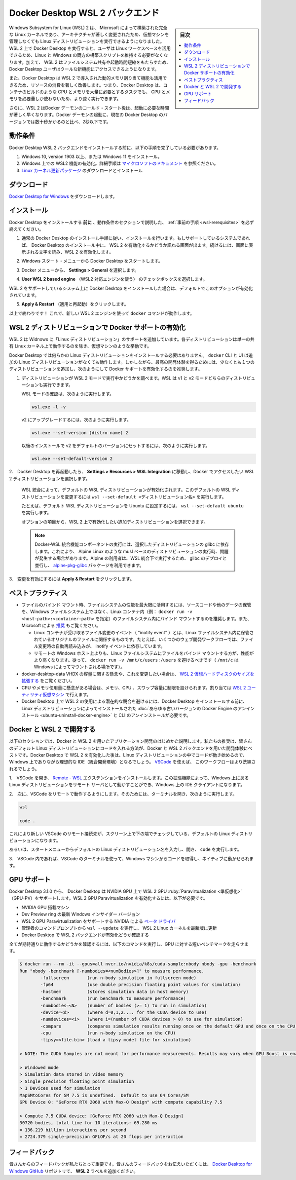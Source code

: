 .. -*- coding: utf-8 -*-
.. URL: https://docs.docker.com/desktop/windows/wsl/
   doc version: 19.03
      https://github.com/docker/docker.github.io/blob/master/docker-for-windows/wsl.md
   doc version: 20.10
      https://github.com/docker/docker.github.io/blob/master/desktop/windows/wsl.md
.. check date: 2022/09.17
.. Commits on Sep 2, 2022 bde9629d685bb0137a052101044bd795616908dc
.. -----------------------------------------------------------------------------

.. Docker Desktop WSL 2 backend
.. _docker-desktop-wsl-2-backend:

=======================================
Docker Desktop WSL 2 バックエンド
=======================================

.. sidebar:: 目次

   .. contents::
       :depth: 3
       :local:

.. Windows Subsystem for Linux (WSL) 2 introduces a significant architectural change as it is a full Linux kernel built by Microsoft, allowing Linux distributions to run without having to manage Virtual Machines. With Docker Desktop running on WSL 2, users can leverage Linux workspaces and avoid having to maintain both Linux and Windows build scripts. In addition, WSL 2 provides improvements to file system sharing, boot time, and allows access to some cool new features for Docker Desktop users.

Windows Subsystem for Linux (WSL) 2 は、 Microsoft によって構築された完全な Linux カーネルであり、アーキテクチャが著しく変更されたため、仮想マシンを管理しなくても Linux ディストリビューションを実行できるようになりました。WSL 2 上で Docker Desktop を実行すると、ユーザは Linux ワークスペースを活用できるため、Linux と Windows の両方の構築スクリプトを維持する必要がなくなります。加えて、 WSL 2 はファイルシステム共有や起動時間短縮をもたらすため、 Docker Desktop ユーザはクールな新機能にアクセスできるようになります。

.. Docker Desktop uses the dynamic memory allocation feature in WSL 2 to greatly improve the resource consumption. This means, Docker Desktop only uses the required amount of CPU and memory resources it needs, while enabling CPU and memory-intensive tasks such as building a container to run much faster.

また、Docker Desktop は WSL 2 で導入された動的メモリ割り当て機能も活用できるため、リソースの消費を著しく改善します。つまり、Docker Desktop は、コンテナのビルドのような CPU とメモリを大量に必要とするタスクでも、 CPU とメモリを必要量しか使わないため、より速く実行できます。

.. Additionally, with WSL 2, the time required to start a Docker daemon after a cold start is significantly faster. It takes less than 10 seconds to start the Docker daemon when compared to almost a minute in the previous version of Docker Desktop.

さらに、WSL 2 はDocker デーモンのコールド・スタート後は、起動に必要な時間が著しく早くなります。Docker デーモンの起動に、現在の Docker Desktop のバージョンでは数十秒かかるのと比べ、2秒以下です。

.. Prerequisites
.. _wsl-rerequisites:

動作条件
==============================

.. Before you install the Docker Desktop WSL 2 backend, you must complete the following steps:

Docker Desktop  WSL 2 バックエンドをインストールする前に、以下の手順を完了している必要があります。

..  Install Windows 10, version 1903 or higher or Windows 11.
    Enable WSL 2 feature on Windows. For detailed instructions, refer to the Microsoft documentation.
    Download and install the Linux kernel update package.

1. Windows 10, version 1903 以上、または Windows 11 をインストール。
2. Windows 上での WSL2 機能の有効化。詳細手順は `マイクロソフトのドキュメント <https://learn.microsoft.com/ja-jp/windows/wsl/install>`_ を参照ください。
3. `Linux カーネル更新パッケージ <https://docs.microsoft.com/ja-jp/windows/wsl/install-manual#step-4---download-the-linux-kernel-update-package>`_ のダウンロードとインストール

.. Download
.. _wsl-download:

ダウンロード
==============================

.. Download Docker Desktop for Windows.

`Docker Desktop for Windows <https://desktop.docker.com/win/main/amd64/Docker%20Desktop%20Installer.exe>`_ をダウンロードします。


.. Install
.. _wls-install:

インストール
==============================

.. Ensure you have completed the steps described in the Prerequisites section before installing the Docker Desktop release.

Docker Desktop をインストールする **前に** 、動作条件のセクションで説明した、 :ref:`事前の手順 <wsl-rerequisites>` を必ず終えてください。

..    Follow the usual installation instructions to install Docker Desktop. If you are running a supported system, Docker Desktop prompts you to enable WSL 2 during installation. Read the information displayed on the screen and enable WSL 2 to continue.

1. 通常の Docker Desktop のインストール手順に従い、インストールを行います。もしサポートしているシステムであれば、 Docker Desktop のインストール中に、 WSL 2 を有効化するかどうか訊ねる画面が出ます。続けるには、画面に表示される文字を読み、WSL 2 を有効化します。

..    Start Docker Desktop from the Windows Start menu.

2. Windows スタート・メニューから Docker Desktop をスタートします。

..    From the Docker menu, select Settings > General.

3. Docker メニューから、 **Settings > General** を選択します。

..    Enable WSL 2

.. image:: ./images/wsl2-enable.png
   :scale: 60%
   :alt: WSL 2 の有効化

..    Select the Use WSL 2 based engine check box.

4.  **User WSL 2 based engine** （WSL2 対応エンジンを使う） のチェックボックスを選択します。

..    If you have installed Docker Desktop on a system that supports WSL 2, this option will be enabled by default.

WSL 2 をサポートしているシステム上に Docker Desktop をインストールした場合は、デフォルトでこのオプションが有効化されています。

..    Click Apply & Restart.

5.  **Apply & Restart** （適用と再起動）をクリックします。


.. That’s it! Now docker commands will work from Windows using the new WSL 2 engine.

以上で終わりです！ これで、新しい WSL 2 エンジンを使って ``docker`` コマンドが動作します。

.. Enabling Docker support in WSL 2 distros
.. _enabling-docker-support-in-wsl-2-distros:

WSL 2 ディストリビューションで Docker サポートの有効化
============================================================

.. WSL 2 adds support for “Linux distros” to Windows, where each distro behaves like a VM except they all run on top of a single shared Linux kernel.

WSL 2 は Widnows に「Linux ディストリビューション」のサポートを追加しています。各ディストリビューションは単一の共有 Linux カーネル上で動作するのを除き、仮想マシンのような挙動です。

.. Docker Desktop does not require any particular Linux distros to be installed. The docker CLI and UI all work fine from Windows without any additional Linux distros. However for the best developer experience, we recommend installing at least one additional distro and enabling Docker support by:

Docker Desktop では何らかの Linux ディストリビューションをインストールする必要はありません。 ``docker`` CLI と UI は追加の Linux ディストリビューションがなくても動作します。しかしながら、最高の開発体験を得るためには、少なくとも１つのディストリビューションを追加し、次のようにして Docker サポートを有効化するのを推奨します。

..    Ensure the distribution runs in WSL 2 mode. WSL can run distributions in both v1 or v2 mode.

1. ディストリビューションが WSL 2 モードで実行中かどうかを調べます。WSL は v1 と v2 モードどちらのディストリビューションも実行できます。

   ..    To check the WSL mode, run

   WSL モードの確認は、次のように実行します。

   .. code-block:: bash

      wsl.exe -l -v

   ..    To upgrade your existing Linux distro to v2, run:

   v2 にアップグレードするには、次のように実行します。

   .. code-block:: bash

      wsl.exe --set-version (distro name) 2

   ..    To set v2 as the default version for future installations, run:

   以後のインストールで v2 をデフォルトのバージョンにセットするには、次のように実行します。

   .. code-block:: bash

      wsl.exe --set-default-version 2

..    When Docker Desktop restarts, go to Settings > Resources > WSL Integration.

2.　Docker Desktop を再起動したら、 **Settings > Resources > WSL Integration** に移動し、Docker でアクセスしたい WSL 2 ディストリビューションを選択します。

   ..    WSL Integration will be enabled on your default WSL distribution. To change your default WSL distro, run wsl --set-default <distro name>.

   WSL 統合によって、デフォルトの WSL ディストリビューションが有効化されます。このデフォルトの WSL ディストリビューションを変更するには ``wsl --set-default <ディストリビューション名>`` を実行します。

   ..    For example, to set Ubuntu as your default WSL distro, run wsl --set-default ubuntu.

   たとえば、デフォルト WSL ディストリビューションを Ubuntu に設定するには、 ``wsl --set-default ubuntu`` を実行します。

   ..    Optionally, select any additional distributions you would like to enable WSL 2 on.

   オプションの項目から、WSL 2 上で有効化したい追加ディストリビューションを選択できます。

   .. The Docker-WSL integration components running in your distro depend on glibc. This can cause issues when running musl-based distros such as Alpine Linux. Alpine users can use the alpine-pkg-glibc package to deploy glibc alongside musl to run the integration.
   
   .. note::
   
      Docker-WSL 統合機能コンポーネントの実行には、選択したディストリビューションの glibc に依存します。これにより、 Alpine Linux のような musl ベースのディストリビューションの実行時、問題が発生する場合があります。Alpine の利用者は、WSL 統合下で実行するため、 glibc のデプロイと並行し、 `alpine-pkg-glibc <https://github.com/sgerrand/alpine-pkg-glibc>`_ パッケージを利用できます。

   ..    WSL 2 Choose Linux distro

   .. image:: ./images/wsl2-choose-distro.png
      :scale: 60%
      :alt: WSL 2 で Linux ディストリビューションを選択

..    Click Apply & Restart.

3.　変更を有効にするには **Apply & Restart** をクリックします。



.. Best practices
.. _wsl-best-practices:
ベストプラクティス
====================

..  To get the best out of the file system performance when bind-mounting files, we recommend storing source code and other data that is bind-mounted into Linux containers (i.e., with docker run -v <host-path>:<container-path>) in the Linux file system, rather than the Windows file system. You can also refer to the recommendation from Microsoft.
        Linux containers only receive file change events (“inotify events”) if the original files are stored in the Linux filesystem. For example, some web development workflows rely on inotify events for automatic reloading when files have changed.
        Performance is much higher when files are bind-mounted from the Linux filesystem, rather than remoted from the Windows host. Therefore avoid docker run -v /mnt/c/users:/users (where /mnt/c is mounted from Windows).
        Instead, from a Linux shell use a command like docker run -v ~/my-project:/sources <my-image> where ~ is expanded by the Linux shell to $HOME.
    If you have concerns about the size of the docker-desktop-data VHDX, or need to change it, take a look at the WSL tooling built into Windows.
    If you have concerns about CPU or memory usage, you can configure limits on the memory, CPU, Swap size allocated to the WSL 2 utility VM.
    To avoid any potential conflicts with using WSL 2 on Docker Desktop, you must uninstall any previous versions of Docker Engine and CLI installed directly through Linux distributions before installing Docker Desktop.

* ファイルのバインド マウント時、ファイルシステムの性能を最大限に活用するには、ソースコードや他のデータの保管を、Windows ファイルシステム上ではなく、Linux コンテナ内（例： ``docker run -v <host-path>:<container-path>`` を指定）のファイルシステム内にバインド マウントするのを推奨します。また、 Microsoft による `推奨 <https://docs.microsoft.com/ja-jp/windows/wsl/compare-versions>`_ もご覧ください。

  * Linux コンテナが受け取るファイル変更のイベント（ "inotify event" ）とは、Linux ファイルシステム内に保管されているオリジナルのファイルに関係するものです。たとえば、いくつかのウェブ開発ワークフローでは、ファイル変更時の自動再読み込みが、 inotify イベントに依存しています。
  * リモートの Windows ホスト上よりも、Linux ファイルシステムにファイルをバインド マウントする方が、性能がより高くなります。従って、 ``docker run -v /mnt/c/users:/users`` を避けるべきです（ ``/mnt/c`` は Windows によってマウントされる場所です）。

* docker-desktop-data VHDX の容量に関する懸念や、これを変更したい場合は、 `WSL 2 仮想ハードディスクのサイズを拡張する <https://docs.microsoft.com/ja-jp/windows/wsl/vhd-size>`_ をご覧ください。
* CPU やメモリ使用量に懸念がある場合は、メモリ、CPU 、スワップ容量に制限を設けられます。割り当ては `WSL 2 ユーティリティ仮想マシン <https://docs.microsoft.com/ja-jp/windows/wsl/wsl-config#global-configuration-options-with-wslconfig>`_ で行えます。
* Docker Desktop 上で WSL 2 の使用による潜在的な競合を避けるには、Docker Desktop をインストールする前に、Linux ディストリビューションによってインストールされた :doc:`あらゆる古いバージョンの Docker Engine のアンインストール <ubuntu-uninstall-docker-engine>` と CLI のアンインストールが必要です。


.. Develop with Docker and WSL 2
.. _develop-with-docker-and-wsl-2:

Docker と WSL 2 で開発する
========================================

.. The following section describes how to start developing your applications using Docker and WSL 2. We recommend that you have your code in your default Linux distribution for the best development experience using Docker and WSL 2. After you have enabled WSL 2 on Docker Desktop, you can start working with your code inside the Linux distro and ideally with your IDE still in Windows. This workflow can be pretty straightforward if you are using VSCode.

以下のセクションでは、Docker と WSL 2 を用いたアプリケーション開発のはじめかた説明します。私たちの推奨は、皆さんのデフォルト Linux ディストリビューションにコードを入れる方法が、Docker と WSL 2 バックエンドを用いた開発体験にベストです。Docker Desktop で WSL 2 を有効化した後は、Linux ディストリビューションの中でコードが動き始めるので、Windows 上でありながら理想的な IDE（統合開発環境）となるでしょう。 `VSCode <https://code.visualstudio.com/download>`_ を使えば、 このワークフローはより洗練されるでしょう。

..    Open VSCode and install the Remote - WSL extension. This extension allows you to work with a remote server in the Linux distro and your IDE client still on Windows.

1.　VSCode を開き、 `Remote - WSL <https://marketplace.visualstudio.com/items?itemName=ms-vscode-remote.remote-wsl>`_ エクステンションをインストールします。この拡張機能によって、Windows 上にある Linux ディストリビューションをリモート サーバとして動かすことができ、Windows 上の IDE クライアントになります。

..    Now, you can start working in VSCode remotely. To do this, open your terminal and type:

2.　次に、VSCode をリモートで動作するようにします。そのためには、ターミナルを開き、次のように実行します。

.. code-block:: bash

   wsl
   
   code .

..    This opens a new VSCode connected remotely to your default Linux distro which you can check in the bottom corner of the screen.

これにより新しい VSCode のリモート接続先が、スクリーン上で下の端でチェックしている、デフォルトの Linux ディストリビューションになります。

..    Alternatively, you can type the name of your default Linux distro in your Start menu, open it, and then run code .

あるいは、スタートメニューからデフォルトの Linux ディストリビューション名を入力し、開き、 ``code`` を実行します。

..    When you are in VSCode, you can use the terminal in VSCode to pull your code and start working natively from your Windows machine.

3.　VSCode 内であれば、VSCode のターミナルを使って、Windows マシンからコードを取得し、ネイティブに動かせられます。

.. GPU support
.. _win-gpu-support:

GPU サポート
====================

.. Starting with Docker Desktop 3.1.0, Docker Desktop supports WSL 2 GPU Paravirtualization (GPU-PV) on NVIDIA GPUs. To enable WSL 2 GPU Paravirtualization, you need:

Docker Desktop 3.1.0 から、 Docker Desktop は NVIDIA GPU 上で WSL 2 GPU :ruby:`Paravirtualization <準仮想化>` （GPU-PV）をサポートします。WSL 2 GPU Paravirtualization を有効化するには、以下が必要です。

..  A machine with an NVIDIA GPU
    The latest Windows Insider version from the Dev Preview ring
    Beta drivers from NVIDIA supporting WSL 2 GPU Paravirtualization
    Update WSL 2 Linux kernel to the latest version using wsl --update from an elevated command prompt
    Make sure the WSL 2 backend is enabled in Docker Desktop

* NVIDIA GPU 搭載マシン
* Dev Preview ring の最新 Windows インサイダー バージョン
* WSL 2 GPU Paravirtualization をサポートする NVIDIA による `ベータ ドライバ <https://developer.nvidia.com/cuda/wsl>`_
* 管理者のコマンドプロンプトから ``wsl --update`` を実行し、 WSL 2 Linux カーネルを最新版に更新
* Docker Desktop で WSL 2 バックエンドが有効化どうか確認する

.. To validate that everything works as expected, run the following command to run a short benchmark on your GPU:

全てが期待通りに動作するかどうかを確認するには、以下のコマンドを実行し、GPU に対する短いベンチマークを走らせます。

.. code-block:: bash

   $ docker run --rm -it --gpus=all nvcr.io/nvidia/k8s/cuda-sample:nbody nbody -gpu -benchmark
   Run "nbody -benchmark [-numbodies=<numBodies>]" to measure performance.
           -fullscreen       (run n-body simulation in fullscreen mode)
           -fp64             (use double precision floating point values for simulation)
           -hostmem          (stores simulation data in host memory)
           -benchmark        (run benchmark to measure performance)
           -numbodies=<N>    (number of bodies (>= 1) to run in simulation)
           -device=<d>       (where d=0,1,2.... for the CUDA device to use)
           -numdevices=<i>   (where i=(number of CUDA devices > 0) to use for simulation)
           -compare          (compares simulation results running once on the default GPU and once on the CPU)
           -cpu              (run n-body simulation on the CPU)
           -tipsy=<file.bin> (load a tipsy model file for simulation)
   
   > NOTE: The CUDA Samples are not meant for performance measurements. Results may vary when GPU Boost is enabled.
   
   > Windowed mode
   > Simulation data stored in video memory
   > Single precision floating point simulation
   > 1 Devices used for simulation
   MapSMtoCores for SM 7.5 is undefined.  Default to use 64 Cores/SM
   GPU Device 0: "GeForce RTX 2060 with Max-Q Design" with compute capability 7.5
   
   > Compute 7.5 CUDA device: [GeForce RTX 2060 with Max-Q Design]
   30720 bodies, total time for 10 iterations: 69.280 ms
   = 136.219 billion interactions per second
   = 2724.379 single-precision GFLOP/s at 20 flops per interaction


.. Feedback
.. _wsl-feedback:

フィードバック
==============================

.. Your feedback is very important to us. Please let us know your feedback by creating an issue in the Docker Desktop for Windows GitHub repository and adding the WSL 2 label.

皆さんからのフィードバックが私たちとって重要です。皆さんのフィードバックをお伝えいただくには、 `Docker Desktop for Windows GitHub <https://github.com/docker/for-win/issues>`_ リポジトリで、 **WSL 2** ラベルを追加ください。

.. seealso::

   Docker Desktop WSL 2 backend
      https://docs.docker.com/desktop/windows/wsl/
